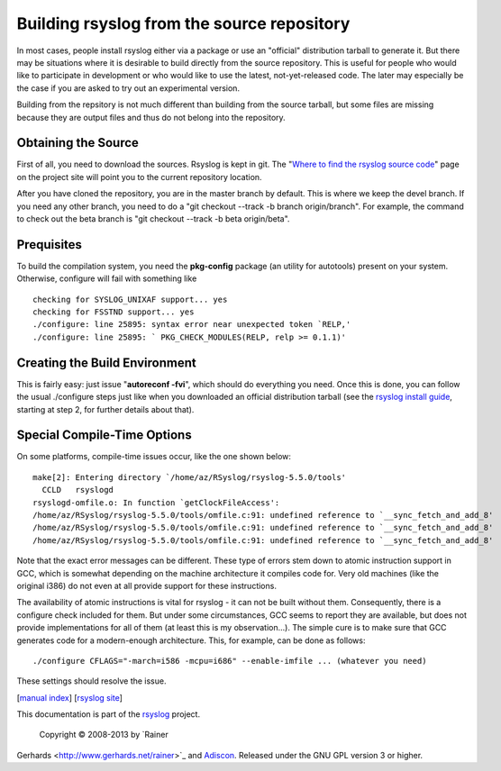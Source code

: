Building rsyslog from the source repository
===========================================

In most cases, people install rsyslog either via a package or use an
"official" distribution tarball to generate it. But there may be
situations where it is desirable to build directly from the source
repository. This is useful for people who would like to participate in
development or who would like to use the latest, not-yet-released code.
The later may especially be the case if you are asked to try out an
experimental version.

Building from the repsitory is not much different than building from the
source tarball, but some files are missing because they are output files
and thus do not belong into the repository.

Obtaining the Source
--------------------

First of all, you need to download the sources. Rsyslog is kept in git.
The "`Where to find the rsyslog source
code <http://www.rsyslog.com/where-to-find-the-rsyslog-source-code/>`_\ "
page on the project site will point you to the current repository
location.

After you have cloned the repository, you are in the master branch by
default. This is where we keep the devel branch. If you need any other
branch, you need to do a "git checkout --track -b branch origin/branch".
For example, the command to check out the beta branch is "git checkout
--track -b beta origin/beta".

Prequisites
-----------

To build the compilation system, you need the **pkg-config** package (an
utility for autotools) present on your system. Otherwise, configure will
fail with something like

::

    checking for SYSLOG_UNIXAF support... yes
    checking for FSSTND support... yes
    ./configure: line 25895: syntax error near unexpected token `RELP,'
    ./configure: line 25895: ` PKG_CHECK_MODULES(RELP, relp >= 0.1.1)'

Creating the Build Environment
------------------------------

This is fairly easy: just issue "**autoreconf -fvi**\ ", which should do
everything you need. Once this is done, you can follow the usual
./configure steps just like when you downloaded an official distribution
tarball (see the `rsyslog install guide <install.html>`_, starting at
step 2, for further details about that).

Special Compile-Time Options
----------------------------

On some platforms, compile-time issues occur, like the one shown below:

::

    make[2]: Entering directory `/home/az/RSyslog/rsyslog-5.5.0/tools'
      CCLD   rsyslogd
    rsyslogd-omfile.o: In function `getClockFileAccess':
    /home/az/RSyslog/rsyslog-5.5.0/tools/omfile.c:91: undefined reference to `__sync_fetch_and_add_8'
    /home/az/RSyslog/rsyslog-5.5.0/tools/omfile.c:91: undefined reference to `__sync_fetch_and_add_8'
    /home/az/RSyslog/rsyslog-5.5.0/tools/omfile.c:91: undefined reference to `__sync_fetch_and_add_8'

Note that the exact error messages can be different. These type of
errors stem down to atomic instruction support in GCC, which is somewhat
depending on the machine architecture it compiles code for. Very old
machines (like the original i386) do not even at all provide support for
these instructions.

The availability of atomic instructions is vital for rsyslog - it can
not be built without them. Consequently, there is a configure check
included for them. But under some circumstances, GCC seems to report
they are available, but does not provide implementations for all of them
(at least this is my observation...). The simple cure is to make sure
that GCC generates code for a modern-enough architecture. This, for
example, can be done as follows:

::

    ./configure CFLAGS="-march=i586 -mcpu=i686" --enable-imfile ... (whatever you need)

These settings should resolve the issue.

[`manual index <manual.html>`_\ ] [`rsyslog
site <http://www.rsyslog.com/>`_\ ]

This documentation is part of the `rsyslog <http://www.rsyslog.com/>`_
project.
 Copyright © 2008-2013 by `Rainer
Gerhards <http://www.gerhards.net/rainer>`_ and
`Adiscon <http://www.adiscon.com/>`_. Released under the GNU GPL version
3 or higher.
